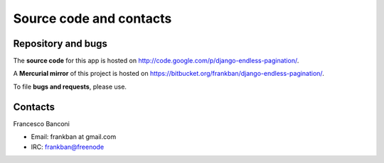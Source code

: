 Source code and contacts
========================

Repository and bugs
~~~~~~~~~~~~~~~~~~~

The **source code** for this app is hosted on
http://code.google.com/p/django-endless-pagination/.

A **Mercurial mirror** of this project is hosted on
https://bitbucket.org/frankban/django-endless-pagination/.

To file **bugs and requests**, please use.

Contacts
~~~~~~~~

Francesco Banconi

- Email: frankban at gmail.com
- IRC: frankban@freenode

